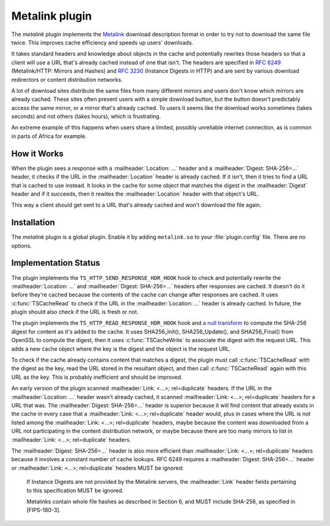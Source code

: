 .. Licensed to the Apache Software Foundation (ASF) under one or more
   contributor license agreements.  See the NOTICE file distributed
   with this work for additional information regarding copyright
   ownership.  The ASF licenses this file to you under the Apache
   License, Version 2.0 (the "License"); you may not use this file
   except in compliance with the License.  You may obtain a copy of
   the License at

   http://www.apache.org/licenses/LICENSE-2.0

   Unless required by applicable law or agreed to in writing, software
   distributed under the License is distributed on an "AS IS" BASIS,
   WITHOUT WARRANTIES OR CONDITIONS OF ANY KIND, either express or
   implied.  See the License for the specific language governing
   permissions and limitations under the License.

.. _metalink-plugin:


Metalink plugin
===============

The `metalink` plugin implements the `Metalink`_ download description
format in order to try not to download the same file twice.  This
improves cache efficiency and speeds up users' downloads.

It takes standard headers and knowledge about objects in the cache and
potentially rewrites those headers so that a client will use a URL
that's already cached instead of one that isn't.  The headers are
specified in :rfc:`6249` (Metalink/HTTP: Mirrors and Hashes) and
:rfc:`3230` (Instance Digests in HTTP) and are sent by various
download redirectors or content distribution networks.

A lot of download sites distribute the same files from many different
mirrors and users don't know which mirrors are already cached.  These
sites often present users with a simple download button, but the
button doesn't predictably access the same mirror, or a mirror that's
already cached.  To users it seems like the download works sometimes
(takes seconds) and not others (takes hours), which is frustrating.

An extreme example of this happens when users share a limited,
possibly unreliable internet connection, as is common in parts of
Africa for example.


How it Works
------------

When the plugin sees a response with a :mailheader:`Location: ...`
header and a :mailheader:`Digest: SHA-256=...` header, it checks if
the URL in the :mailheader:`Location` header is already cached.  If it
isn't, then it tries to find a URL that is cached to use instead.  It
looks in the cache for some object that matches the digest in the
:mailheader:`Digest` header and if it succeeds, then it rewites the
:mailheader:`Location` header with that object's URL.

This way a client should get sent to a URL that's already cached and
won't download the file again.


Installation
------------

The `metalink` plugin is a global plugin.  Enable it by adding
``metalink.so`` to your :file:`plugin.config` file.  There are no
options.


Implementation Status
---------------------

The plugin implements the ``TS_HTTP_SEND_RESPONSE_HDR_HOOK`` hook to
check and potentially rewrite the :mailheader:`Location: ...` and
:mailheader:`Digest: SHA-256=...` headers after responses are cached.
It doesn't do it before they're cached because the contents of the
cache can change after responses are cached.  It uses
:c:func:`TSCacheRead` to check if the URL in the
:mailheader:`Location: ...` header is already cached.  In future, the
plugin should also check if the URL is fresh or not.

The plugin implements the ``TS_HTTP_READ_RESPONSE_HDR_HOOK`` hook and
`a null transform`_ to compute the SHA-256 digest for content as it's
added to the cache.  It uses SHA256_Init(), SHA256_Update(), and
SHA256_Final() from OpenSSL to compute the digest, then it uses
:c:func:`TSCacheWrite` to associate the digest with the request URL.
This adds a new cache object where the key is the digest and the
object is the request URL.

To check if the cache already contains content that matches a digest,
the plugin must call :c:func:`TSCacheRead` with the digest as the key,
read the URL stored in the resultant object, and then call
:c:func:`TSCacheRead` again with this URL as the key.  This is
probably inefficient and should be improved.

An early version of the plugin scanned :mailheader:`Link: <...>;
rel=duplicate` headers.  If the URL in the :mailheader:`Location: ...`
header wasn't already cached, it scanned :mailheader:`Link: <...>;
rel=duplicate` headers for a URL that was.  The :mailheader:`Digest:
SHA-256=...` header is superior because it will find content that
already exists in the cache in every case that a :mailheader:`Link:
<...>; rel=duplicate` header would, plus in cases where the URL is not
listed among the :mailheader:`Link: <...>; rel=duplicate` headers,
maybe because the content was downloaded from a URL not participating
in the content distribution network, or maybe because there are too
many mirrors to list in :mailheader:`Link: <...>; rel=duplicate`
headers.

The :mailheader:`Digest: SHA-256=...` header is also more efficient
than :mailheader:`Link: <...>; rel=duplicate` headers because it
involves a constant number of cache lookups.  RFC 6249 requires a
:mailheader:`Digest: SHA-256=...` header or :mailheader:`Link: <...>;
rel=duplicate` headers MUST be ignored:

   If Instance Digests are not provided by the Metalink servers, the
   :mailheader:`Link` header fields pertaining to this specification
   MUST be ignored.

   Metalinks contain whole file hashes as described in Section 6, and
   MUST include SHA-256, as specified in [FIPS-180-3].


.. _Metalink:    http://en.wikipedia.org/wiki/Metalink

.. _a null transform:
                 /sdk/http-transformation-plugin/sample-null-transformation-plugin
